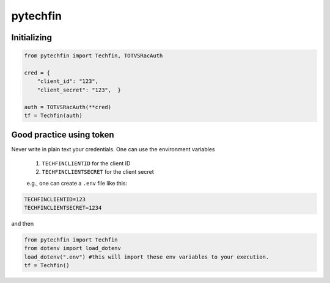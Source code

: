=======
pytechfin
=======


Initializing 
------------

.. code:: python

    from pytechfin import Techfin, TOTVSRacAuth

    cred = {
        "client_id": "123",
        "client_secret": "123",  }

    auth = TOTVSRacAuth(**cred)
    tf = Techfin(auth)


Good practice using token
-------------------------

Never write in plain text your credentials. One can use 
the environment variables

 1. ``TECHFINCLIENTID`` for the client ID
 2. ``TECHFINCLIENTSECRET`` for the client secret
 
 e.g., one can create a ``.env`` file like this:

.. code:: python

    TECHFINCLIENTID=123
    TECHFINCLIENTSECRET=1234

and then

.. code:: python

    from pytechfin import Techfin
    from dotenv import load_dotenv
    load_dotenv(".env") #this will import these env variables to your execution.
    tf = Techfin()
